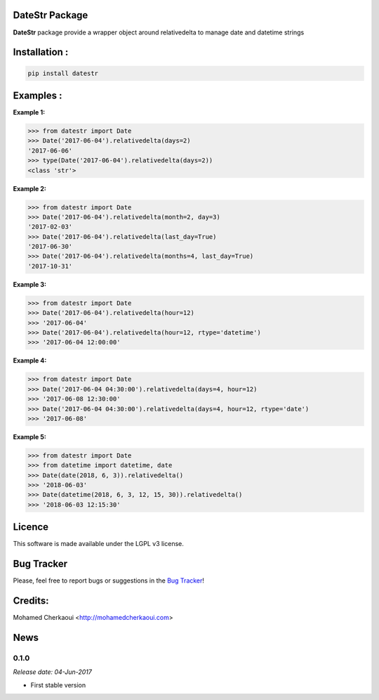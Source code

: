 DateStr Package
===============

**DateStr** package provide a wrapper object around relativedelta to manage date and datetime strings

Installation :
==============


.. code-block:: shell

    pip install datestr

Examples :
==========

**Example 1:**

.. code-block:: python

    >>> from datestr import Date
    >>> Date('2017-06-04').relativedelta(days=2)
    '2017-06-06'
    >>> type(Date('2017-06-04').relativedelta(days=2))
    <class 'str'>


**Example 2:**

.. code-block:: python

    >>> from datestr import Date
    >>> Date('2017-06-04').relativedelta(month=2, day=3)
    '2017-02-03'
    >>> Date('2017-06-04').relativedelta(last_day=True)
    '2017-06-30'
    >>> Date('2017-06-04').relativedelta(months=4, last_day=True)
    '2017-10-31'

**Example 3:**

.. code-block:: python

    >>> from datestr import Date
    >>> Date('2017-06-04').relativedelta(hour=12)
    >>> '2017-06-04'
    >>> Date('2017-06-04').relativedelta(hour=12, rtype='datetime')
    >>> '2017-06-04 12:00:00'

**Example 4:**

.. code-block:: python

    >>> from datestr import Date
    >>> Date('2017-06-04 04:30:00').relativedelta(days=4, hour=12)
    >>> '2017-06-08 12:30:00'
    >>> Date('2017-06-04 04:30:00').relativedelta(days=4, hour=12, rtype='date')
    >>> '2017-06-08'


**Example 5:**

.. code-block:: python

    >>> from datestr import Date
    >>> from datetime import datetime, date
    >>> Date(date(2018, 6, 3)).relativedelta()
    >>> '2018-06-03'
    >>> Date(datetime(2018, 6, 3, 12, 15, 30)).relativedelta()
    >>> '2018-06-03 12:15:30'

Licence
=======

This software is made available under the LGPL v3 license.

Bug Tracker
===========

Please, feel free to report bugs or suggestions in the `Bug Tracker <https://github.com/chermed/datestr/issues>`_!

Credits:
========

Mohamed Cherkaoui <http://mohamedcherkaoui.com>



News
====

0.1.0
-----

*Release date: 04-Jun-2017*

* First stable version
